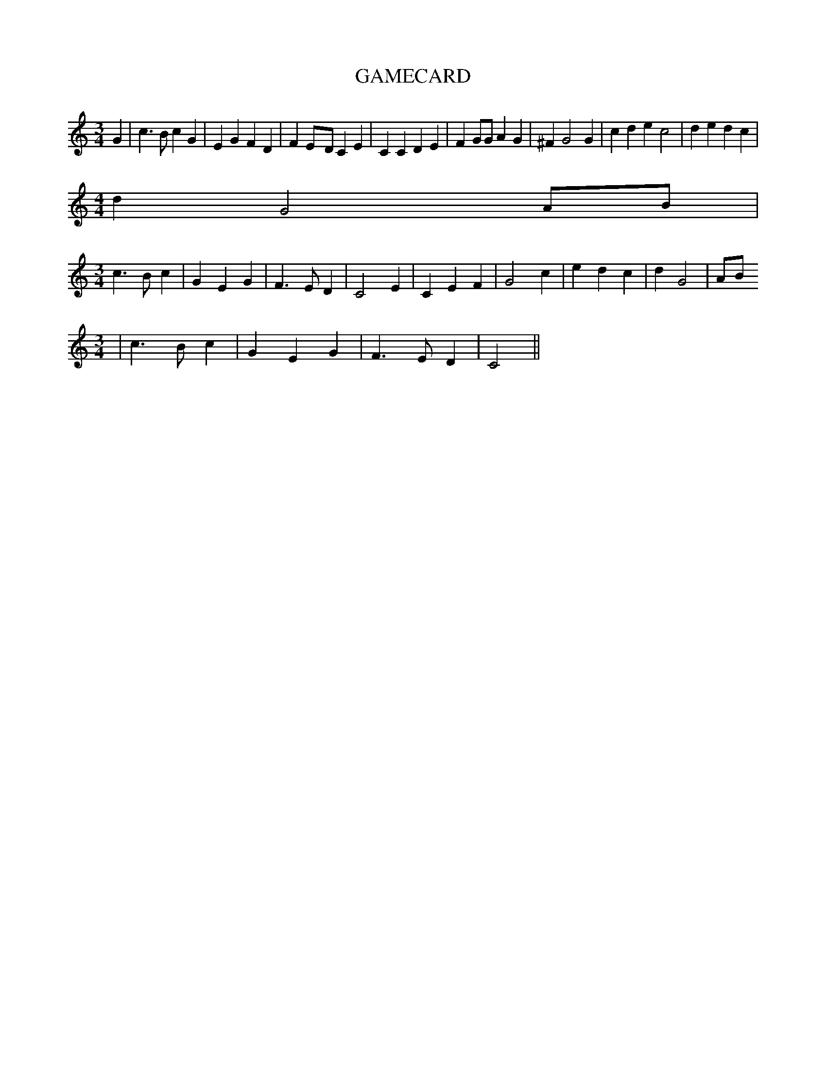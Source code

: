 % Generated more or less automatically by swtoabc by Erich Rickheit KSC
X:1
T:GAMECARD
M:3/4
L:1/4
K:C
 G| c3/2 B/2 c G| E G F D| FE/2-D/2 C E| C C D E| F G/2G/2 A G| ^F G2 G|\
 c d e c2| d e d c|
M:4/4
 d G2A/2-B/2|
M:3/4
 c3/2 B/2 c| G E G| F3/2 E/2 D| C2 E| C E F| G2 c| e d c| d G2|A/2-B/2
M:3/4
| c3/2 B/2 c| G E G| F3/2 E/2 D| C2||

